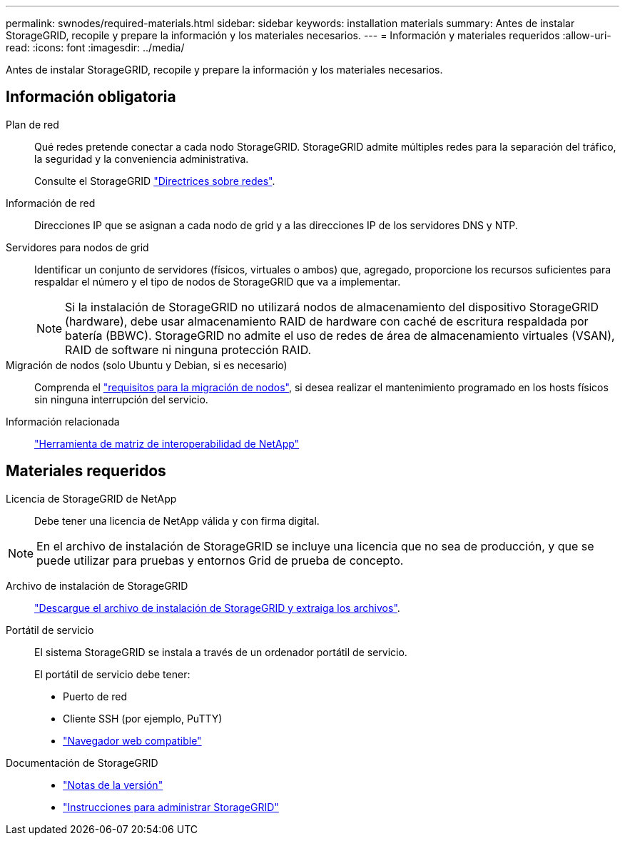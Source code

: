 ---
permalink: swnodes/required-materials.html 
sidebar: sidebar 
keywords: installation materials 
summary: Antes de instalar StorageGRID, recopile y prepare la información y los materiales necesarios. 
---
= Información y materiales requeridos
:allow-uri-read: 
:icons: font
:imagesdir: ../media/


[role="lead"]
Antes de instalar StorageGRID, recopile y prepare la información y los materiales necesarios.



== Información obligatoria

Plan de red:: Qué redes pretende conectar a cada nodo StorageGRID. StorageGRID admite múltiples redes para la separación del tráfico, la seguridad y la conveniencia administrativa.
+
--
Consulte el StorageGRID link:../network/index.html["Directrices sobre redes"].

--
Información de red:: Direcciones IP que se asignan a cada nodo de grid y a las direcciones IP de los servidores DNS y NTP.
Servidores para nodos de grid:: Identificar un conjunto de servidores (físicos, virtuales o ambos) que, agregado, proporcione los recursos suficientes para respaldar el número y el tipo de nodos de StorageGRID que va a implementar.
+
--

NOTE: Si la instalación de StorageGRID no utilizará nodos de almacenamiento del dispositivo StorageGRID (hardware), debe usar almacenamiento RAID de hardware con caché de escritura respaldada por batería (BBWC). StorageGRID no admite el uso de redes de área de almacenamiento virtuales (VSAN), RAID de software ni ninguna protección RAID.

--
Migración de nodos (solo Ubuntu y Debian, si es necesario):: Comprenda el link:node-container-migration-requirements.html["requisitos para la migración de nodos"], si desea realizar el mantenimiento programado en los hosts físicos sin ninguna interrupción del servicio.
Información relacionada:: https://imt.netapp.com/matrix/#welcome["Herramienta de matriz de interoperabilidad de NetApp"^]




== Materiales requeridos

Licencia de StorageGRID de NetApp:: Debe tener una licencia de NetApp válida y con firma digital.



NOTE: En el archivo de instalación de StorageGRID se incluye una licencia que no sea de producción, y que se puede utilizar para pruebas y entornos Grid de prueba de concepto.

Archivo de instalación de StorageGRID:: link:downloading-and-extracting-storagegrid-installation-files.html["Descargue el archivo de instalación de StorageGRID y extraiga los archivos"].
Portátil de servicio:: El sistema StorageGRID se instala a través de un ordenador portátil de servicio.
+
--
El portátil de servicio debe tener:

* Puerto de red
* Cliente SSH (por ejemplo, PuTTY)
* link:../admin/web-browser-requirements.html["Navegador web compatible"]


--
Documentación de StorageGRID::
+
--
* link:../release-notes/index.html["Notas de la versión"]
* link:../admin/index.html["Instrucciones para administrar StorageGRID"]


--

